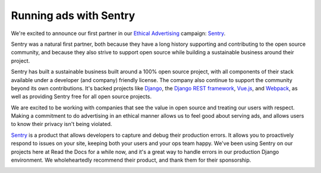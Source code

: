 .. post:: Oct 24, 2016
   :tags: advertising, sustainability

Running ads with Sentry
=======================

We're excited to announce our first partner in our `Ethical Advertising`_
campaign: `Sentry`_.

Sentry was a natural first partner,
both because they have a long history
supporting and contributing to the open source community, and because they also
strive to support open source while building a sustainable business around their
project.

Sentry has built a sustainable business built around a 100% open source project,
with all components of their stack available under a developer (and company) friendly license.
The company also continue to support the community beyond its own contributions.
It's backed projects like `Django`_, the `Django REST framework`_, `Vue.js`_,
and `Webpack`_, as well as providing Sentry free for all open source projects.

We are excited to be working with companies that see the value in open source and treating our users with respect.
Making a commitment to do advertising in an ethical manner allows us to feel good about serving ads,
and allows users to know their privacy isn't being violated.

`Sentry`_ is a product that allows developers to capture and debug their production errors. It allows you to proactively respond to issues on your site, keeping both your users and your ops team happy.
We've been using Sentry on our projects here at Read the Docs for a while now,
and it's a great way to handle errors in our production Django environment.
We wholeheartedly recommend their product, and thank them for their sponsorship.

.. image:: /img/sentry-ad.png
   :width: 330px
   :align: center

.. _Ethical Advertising: http://docs.readthedocs.io/en/latest/ethical-advertising.html
.. _Sentry: https://sentry.io/
.. _Django REST framework: https://fund.django-rest-framework.org/topics/funding/
.. _Django: https://www.djangoproject.com/fundraising/
.. _Vue.js: https://vuejs.org
.. _Webpack: https://webpack.github.io/
